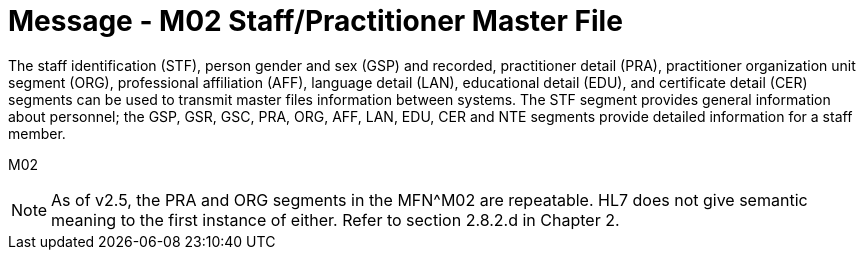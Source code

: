 = Message - M02 Staff/Practitioner Master File
:v291_section: "8.7.1"
:v2_section_name: "MFN/MFK - Staff/Practitioner Master File Message (Event M02)"
:generated: "Thu, 01 Aug 2024 15:25:17 -0600"

The staff identification (STF), person gender and sex (GSP) and recorded, practitioner detail (PRA), practitioner organization unit segment (ORG), professional affiliation (AFF), language detail (LAN), educational detail (EDU), and certificate detail (CER) segments can be used to transmit master files information between systems. The STF segment provides general information about personnel; the GSP, GSR, GSC, PRA, ORG, AFF, LAN, EDU, CER and NTE segments provide detailed information for a staff member.

[tabset]
M02

[NOTE]
As of v2.5, the PRA and ORG segments in the MFN^M02 are repeatable. HL7 does not give semantic meaning to the first instance of either. Refer to section 2.8.2.d in Chapter 2.

